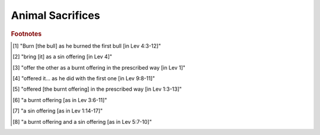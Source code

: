 Animal Sacrifices
=================

.. csv-table::
   :file: animal-sacrifice.csv
   :header-rows: 1
   :widths: auto


.. rubric:: Footnotes

.. [#] "Burn [the bull] as he burned the first bull [in Lev 4:3-12]"
.. [#] "bring [it] as a sin offering [in Lev 4]"
.. [#] "offer the other as a burnt offering in the prescribed way [in Lev 1]"
.. [#] "offered it... as he did with the first one [in Lev 9:8-11]"
.. [#] "offered [the burnt offering] in the prescribed way [in Lev 1:3-13]"
.. [#] "a burnt offering [as in Lev 3:6-11]"
.. [#] "a sin offering [as in Lev 1:14-17]"
.. [#] "a burnt offering and a sin offering [as in Lev 5:7-10]"
